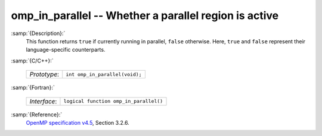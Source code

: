 ..
  Copyright 1988-2021 Free Software Foundation, Inc.
  This is part of the GCC manual.
  For copying conditions, see the GPL license file

.. _omp_in_parallel:
omp_in_parallel -- Whether a parallel region is active
******************************************************

:samp:`{Description}:`
  This function returns ``true`` if currently running in parallel,
  ``false`` otherwise.  Here, ``true`` and ``false`` represent
  their language-specific counterparts.

:samp:`{C/C++}:`

  ============  ==============================
  *Prototype*:  ``int omp_in_parallel(void);``
  ============  ==============================

:samp:`{Fortran}:`

  ============  ======================================
  *Interface*:  ``logical function omp_in_parallel()``
  ============  ======================================

:samp:`{Reference}:`
  `OpenMP specification v4.5 <https://www.openmp.org>`_, Section 3.2.6.

